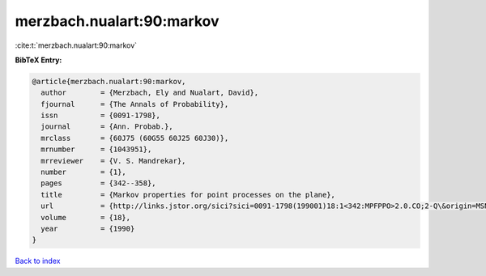 merzbach.nualart:90:markov
==========================

:cite:t:`merzbach.nualart:90:markov`

**BibTeX Entry:**

.. code-block:: bibtex

   @article{merzbach.nualart:90:markov,
     author        = {Merzbach, Ely and Nualart, David},
     fjournal      = {The Annals of Probability},
     issn          = {0091-1798},
     journal       = {Ann. Probab.},
     mrclass       = {60J75 (60G55 60J25 60J30)},
     mrnumber      = {1043951},
     mrreviewer    = {V. S. Mandrekar},
     number        = {1},
     pages         = {342--358},
     title         = {Markov properties for point processes on the plane},
     url           = {http://links.jstor.org/sici?sici=0091-1798(199001)18:1<342:MPFPPO>2.0.CO;2-Q\&origin=MSN},
     volume        = {18},
     year          = {1990}
   }

`Back to index <../By-Cite-Keys.html>`_
